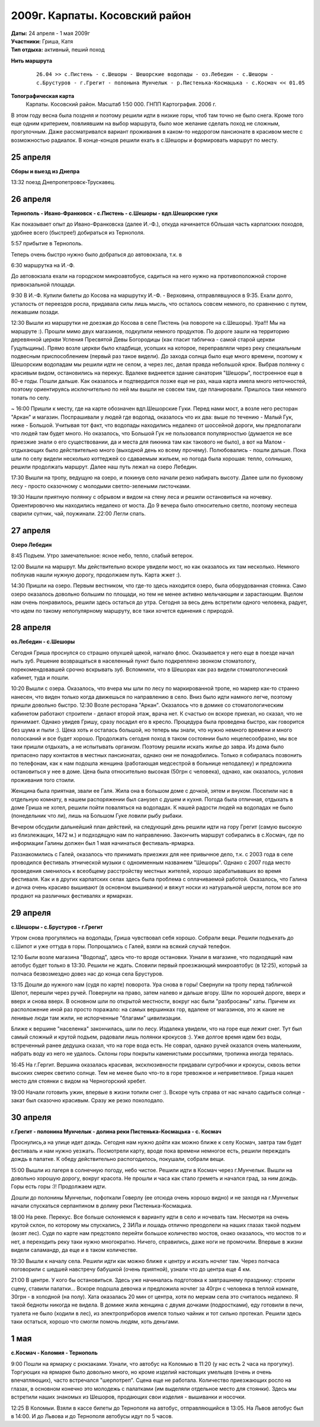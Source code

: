 2009г. Карпаты. Косовский район
===============================
.. _summary:
.. container::

    .. raw:: html

        <div class="napokaz"
            data-box-width="7"
            data-picasa-user="naspeh"
            data-picasa-album="20090426_Karpaty_Kosovskiy_rayon">
        </div>

    | **Даты:** 24 апреля - 1 мая 2009г
    | **Участники:** Гриша, Катя
    | **Тип отдыха:** активный, пеший поход

**Нить маршрута**
 ::

    26.04 >> с.Пистень - с.Шешоры - Шешорские водопады - оз.Лебедин - с.Шешоры -
    с.Брустуров - г.Грегит - полонына Мунчелык - р.Пистенька-Космацька - с.Космач << 01.05

**Топографическая карта**
  Карпаты. Косовский район. Масштаб 1:50 000. ГНПП Картография. 2006 г.


В этом году весна была поздняя и поэтому решили идти в низкие горы, чтоб там точно не было снега. Кроме того еще одним критерием, повлиявшим на выбор маршрута, было мое желание сделать поход не сложным, прогулочным. Даже рассматривался вариант проживания в каком-то недорогом пансионате в красивом месте с возможностью радиалок. В конце-концов решили ехать в с.Шешоры и формировать маршрут по месту.


25 апреля
---------
**Сборы и выезд из Днепра**

13:32 поезд Днепропетровск-Трускавец.


26 апреля
---------
**Тернополь - Ивано-Франковск - с.Пистень - с.Шешоры - вдп.Шешорские гуки**

Как показывает опыт до Ивано-Франковска (далее И.-Ф.), откуда начинается бОльшая часть карпатских походов, удобнее всего (быстрее!) добираться из Тернополя.

5:57 прибытие в Тернополь.

Теперь очень быстро нужно было добраться до автовокзала, т.к. в

6:30 маршрутка на И.-Ф.

До автовокзала ехали на городском микроавтобусе, садиться на него нужно на противоположной стороне привокзальной площади.

9:30 В И.-Ф. Купили билеты до Косова на маршрутку И.-Ф. - Верховина, отправлявшуюся в 9:35. Ехали долго, усталость от переездов росла, придавала силы лишь мысль, что осталось совсем немного, по сравнению с путем, лежавшим позади.

12:30 Вышли из маршрутки не доезжая до Косова в селе Пистень (на повороте на с.Шешоры).
Ура!!! Мы на маршруте :). Прошли мимо двух магазинов, подкупили немного продуктов. По дороге зашли на территорию деревянной церкви Успения Пресвятой Девы Богородицы (как гласит табличка - самой старой церкви Гуцульщины). Прямо возле церкви было кладбище, усопших на которое, переправляли через реку специальным подвесным приспособлением (первый раз такое видели).
До захода солнца было еще много времени, поэтому к Шешорским водопадам мы решили идти не селом, а через лес, делая правда небольшой крюк. Выбрав полянку с красивым видом, остановились на перекус. Вдалеке виднеется здание санатория "Шешоры", построенное еще в 80-е годы. Пошли дальше.
Как оказалось и подтвердится позже еще не раз, наша карта имела много неточностей, поэтому ориентируясь исключительно по ней мы вышли не совсем там, где планировали. Пришлось таки немного топать по селу.

~ 16:00 Пришли к месту, где на карте обозначен вдп.Шешорские Гуки. Перед нами мост, а возле него ресторан "Аркан" и магазин. Поспрашивали у людей где водопад, оказалось что их два: выше по течению - Малый Гук, ниже - Большой. Учитывая тот факт, что водопады находились недалеко от шоссейной дороги, мы предполагали что людей там будет много. Но оказалось, что Большой Гук не пользовался популярностью (думается не все приезжие знали о его существовании, да и места для пикника там как такового не было), а вот на Малом - отдыхающих было действительно много (выходной день ко всему прочему). Полюбовались - пошли дальше. Пока шли по селу видели несколько коттеджей со сдаваемым жильем, но погода была хорошая: тепло, солнышко, решили продолжать маршрут. Далее наш путь лежал на озеро Лебедин.

17:30 Вышли на тропу, ведущую на озеро, и покинув село начали резко набирать высоту. Далее шли по буковому лесу - просто сказочному с молодыми светло-зелеными листочками.

19:30 Нашли приятную полянку с обрывом и видом на стену леса и решили остановиться на ночевку. Ориентировочно мы находились недалеко от моста. До 9 вечера было относительно светло, поэтому неспеша сварили супчик, чай, поужинали.
22:00 Легли спать.


27 апреля
---------
**Озеро Лебедин**

8:45 Подъем. Утро замечательное: ясное небо, тепло, слабый ветерок.

12:00 Вышли на маршрут. Мы действительно вскоре увидели мост, но как оказалось их там несколько. Немного поблукав нашли нужную дорогу, продолжаем путь. Карта жжет :).

14:30 Пришли на озеро. Первым вестником, что где-то здесь находится озеро, была оборудованная стоянка. Само озеро оказалось довольно большим по площади, но тем не менее активно мельчающим и зарастающим. Вцелом нам очень понравилось, решили здесь остаться до утра.
Сегодня за весь день встретили одного человека, радует, что идем по такому непопулярному маршруту, все таки хочется единения с природой.


28 апреля
---------
**оз.Лебедин - с.Шешоры**

Сегодня Гриша проснулся со страшно опухшей щекой, нагнало флюс. Оказывается у него еще в поезде начал ныть зуб. Решение возвращаться в населенный пункт было подкреплено звонком стоматологу, порекомендовавшей срочно вскрывать зуб. Вспомнили, что в Шешорах как раз видели стоматологический кабинет, туда и пошли.

10:20 Вышли с озера. Оказалось, что вчера мы шли по лесу по маркированной тропе, но маркер как-то странно нанесен, что виден только когда движешься по направлению в село. Вниз было идти намного легче, поэтому пришли довольно быстро.
12:30 Возле ресторана "Аркан".
Оказалось что в домике со стоматологическим кабинетом работают строители - делают второй этаж, врача нет. К счастью он вскоре приехал, но сказал, что не принимает. Однако увидев Гришу, сразу посадил его в кресло. Процедура была проведена быстро, как говорится без шума и пыли :). Щека хоть и осталась большой, но теперь мы знали, что нужно немного времени и много полосканий и все будет хорошо. Продолжать сегодня поход в таком состоянии было нецелесообразно, мы все таки пришли отдыхать, а не испытывать организм. Поэтому решили искать жилье до завра. Из дома было припасено пару контактов в местных пансионатах, однако они не понадобились. Только я собиралась позвонить по телефонам, как к нам подошла женщина (работающая медсестрой в больнице неподалеку) и предложила остановиться у нее в доме. Цена была относительно высокая (50грн с человека), однако, как оказалось, условия проживания того стоили.

Женщина была приятная, звали ее Галя.  Жила она в большом доме с дочкой, зятем и внуком. Поселили нас в отдельную комнату, в нашем распоряжении был санузел с душем и кухня. Погода была отличная, отдыхать в доме Гриша не хотел, решили пойти поваляться на водопадах. К нашей радости людей на водопадах не было (понедельник что ли), лишь на Большом Гуке ловили рыбу рыбаки.

Вечером обсудили дальнейший план действий, на следующий день решили идти на гору Грегит (самую высокую из близлежащих, 1472 м.) и подходящую нам по направлению. Закончить маршрут собирались в с.Космач, где по информации Галины должен был 1 мая начинаться фестиваль-ярмарка.

Раззнакомились с Галей, оказалось что принимать приезжих для нее привычное дело, т.к. с 2003 года в селе проводился фестиваль этнической музыки с одноименным названием "Шешоры". Однако с 2007 года место проведения сменилось к всеобщему расстройству местных жителей, хорошо зарабатывавших во время фестиваля. Как и в других карпатских селах здесь была проблема с оплачиваемой работой. Оказалось, что Галина и дочка очень красиво вышивают (в основном вышиванки) и вяжут носки из натуральной шерсти, потом все это продают на различных фестивалях и ярмарках.


29 апреля
---------
**с.Шешоры - с.Брустуров - г.Грегит**

Утром снова прогулялись на водопады, Гриша чувствовал себя хорошо. Собрали вещи. Решили подъехать до с.Шипот и уже оттуда в горы. Попрощались с Галей, взяли на всякий случай телефон.

12:10 Были возле магазина "Водопад", здесь что-то вроде остановки. Узнали в магазине, что подходящий нам автобус будет только в 13:30. Решили не ждать. Словили первый проезжающий микроавтобус (в 12:25), который за полчаса безвозмездно довез нас до конца села Брустуров.

13:15 Дошли до нужного нам (судя по карте) поворота. Ура снова в горы! Свернули на тропу перед табличкой Шепот, перешли через ручей. Повернули на право, затем налево и дальше вгору. Шли по хорошей дороге, вверх и вверх и снова вверх. В основном шли по открытой местности, вокруг нас были "разбросаны" хаты. Причем их расположение иной раз просто поражало: на самых вершинках гор, вдалеке от магазинов, это ж какие не ленивые люди там жили, не испорченные "благами" цивилизации.

Ближе к вершине "населенка" закончилась, шли по лесу. Издалека увидели, что на горе еще лежит снег. Тут был самый сложный и крутой подъем, радовали лишь полянки крокусов :). Уже долгое время идем без воды, встреченный ранее дедушка сказал, что на горе вода есть. Не соврал, однако ручей оказался очень маленьким, набрать воду из него не удалось. Склоны горы покрыты каменистыми россыпями, тропинка иногда терялась.

16:45 На г.Гергит. Вершина оказалась красивая, эксклюзивности придавали сугробчики и крокусы, сквозь ветки высоких смерек светило солнце. Тем не менее было что-то в горе тревожное и неприветливое. Гриша нашел место для стоянки с видом на Черногорский хребет.

19:00 Начали готовить ужин, впервые в жизни топили снег :). Вскоре чуть справа от нас начало садиться солнце - закат был сказочно красивым. Сразу же резко похолодало.


30 апреля
---------
**г.Грегит - полонина Мунчелык - долина реки Пистенька-Космацька - с. Космач**

Проснулись,а  на улице идет дождь. Сегодня нам нужно дойти как можно ближе к селу Космач, завтра там будет фестиваль и нам нужно уезжать. Посмотрели карту, вроде пока времени немногое есть, решили переждать дождь в палатке. К обеду действительно распогодилось, покушали, собрали вещи.

15:00 Вышли из лагеря в солнечную погоду, небо чистое. Решили идти в Космач через г.Мунчелык. Вышли на довольно хорошую дорогу, вокруг красота. Не прошли и часа как стало греметь и начался град, за ним дождь. Горы есть горы :)! Продолжаем идти.

Дошли до полонины Мунчелык, пофоткали Говерлу (ее отсюда очень хорошо видно) и не заходя на г.Мунчелык начали спускаться серпантином в долину реки Пистенька-Космацька.

18:00 На реке. Перекус. Все больше склоняемся к варианту идти в село и ночевать там. Несмотря на очень крутой склон, по которому мы спускались, 2 ЗИЛа и лошадь отлично преодолели на наших глазах такой подъем (возят лес).
Судя по карте нам предстояло перейти большое количество мостов, онако оказалось, что мостов то и нет, а переходить реку таки нужно многократно. Ничего, справились, даже ноги не промочили. Впервые в жизни видели саламандр, да еще и в таком количестве.

19:30 Вышли к началу села. Решили идти как можно ближе к центру и искать ночлег там. Через полчаса поговорили с шедшей навстречу бабушкой (очень приятной), узнали что до центра еще 4 км.

21:00 В центре. У кого бы остановиться. Здесь уже начиналась подготовка к завтрашнему празднику: строили сцену, ставили палатки...
Вскоре подошла девочка и предложила ночлег за 40грн с человека в теплой комнате, 30грн - в холодной (на полу). Хата оказалась 20 мин от центра, хотя по меркам села это считалось недалеко. Я такой бедноты никогда не видела. В домике жила женщина с двумя дочками (подростками), еду готовили в печи, туалета не было (ходили в лес), из электроприборов имелся только чайник и тот сильно протекал. Решили здесь таки остаться, хорошо что смогли помочь людям, хоть деньгами.


1 мая
-----
**с.Космач - Коломия - Тернополь**

9:00 Пошли на ярмарку с рюкзаками. Узнали, что автобус на Коломыю в 11:20 (у нас есть 2 часа на прогулку). Торгующих на ярмарке было довольно много, но кроме изделий настоящих умельцев (очень и очень впечатляющих), часто встречался "шерпотреп". Сцена еще не работала. Количество приезжающих росло на глазах, в основном конечно это молодежь с палатками (им выделяли отдельное место для стоянки). Здесь мы встретили наших знакомых из Шешоров, продающих свои изделия - вышиванки и носочки.

12:25 В Коломыи. Взяли в кассе билеты до Тернополя на автобус, отправляющийся в 13:05. На Львов автобус был в 14:00. И до Львова и до Тернополя автобусы идут по 5 часов.
